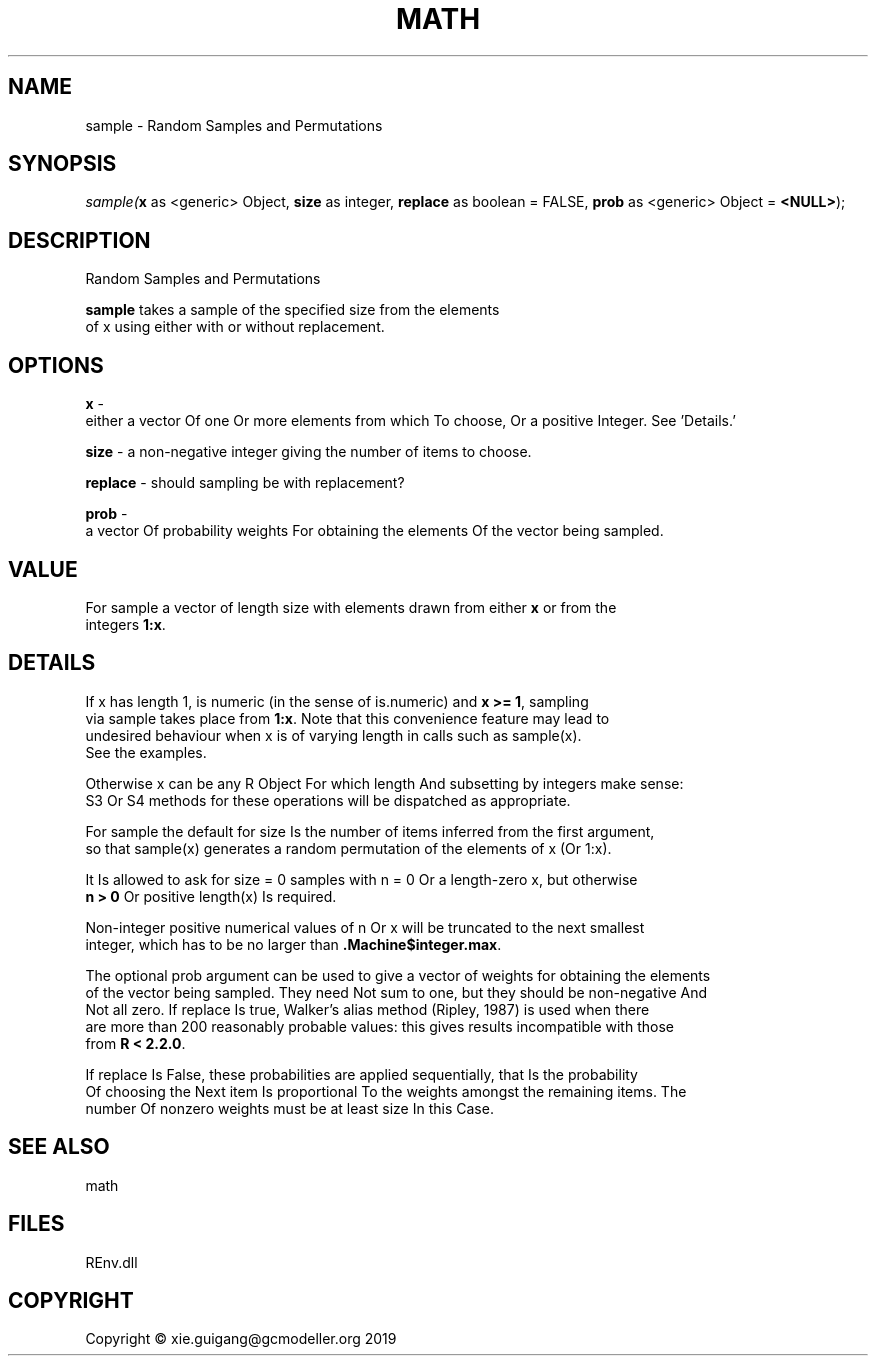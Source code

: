 .\" man page create by R# package system.
.TH MATH 1 2020-12-26 "sample" "sample"
.SH NAME
sample \- Random Samples and Permutations
.SH SYNOPSIS
\fIsample(\fBx\fR as <generic> Object, 
\fBsize\fR as integer, 
\fBreplace\fR as boolean = FALSE, 
\fBprob\fR as <generic> Object = \fB<NULL>\fR);\fR
.SH DESCRIPTION
.PP
Random Samples and Permutations
 
 \fBsample\fR takes a sample of the specified size from the elements 
 of x using either with or without replacement.
.PP
.SH OPTIONS
.PP
\fBx\fB \fR\- 
 either a vector Of one Or more elements from which To choose, Or a positive Integer. See 'Details.’

.PP
.PP
\fBsize\fB \fR\- a non-negative integer giving the number of items to choose.
.PP
.PP
\fBreplace\fB \fR\- should sampling be with replacement?
.PP
.PP
\fBprob\fB \fR\- 
 a vector Of probability weights For obtaining the elements Of the vector being sampled.

.PP
.SH VALUE
.PP
For sample a vector of length size with elements drawn from either \fBx\fR or from the 
 integers \fB1:x\fR.
.PP
.SH DETAILS
.PP
If x has length 1, is numeric (in the sense of is.numeric) and \fBx >= 1\fR, sampling 
 via sample takes place from \fB1:x\fR. Note that this convenience feature may lead to 
 undesired behaviour when x is of varying length in calls such as sample(x). 
 See the examples.

 Otherwise x can be any R Object For which length And subsetting by integers make sense: 
 S3 Or S4 methods for these operations will be dispatched as appropriate.

 For sample the default for size Is the number of items inferred from the first argument, 
 so that sample(x) generates a random permutation of the elements of x (Or 1:x).

 It Is allowed to ask for size = 0 samples with n = 0 Or a length-zero x, but otherwise 
 \fBn > 0\fR Or positive length(x) Is required.

 Non-integer positive numerical values of n Or x will be truncated to the next smallest 
 integer, which has to be no larger than \fB.Machine$integer.max\fR.

 The optional prob argument can be used to give a vector of weights for obtaining the elements 
 of the vector being sampled. They need Not sum to one, but they should be non-negative And 
 Not all zero. If replace Is true, Walker's alias method (Ripley, 1987) is used when there 
 are more than 200 reasonably probable values: this gives results incompatible with those 
 from \fBR < 2.2.0\fR.

 If replace Is False, these probabilities are applied sequentially, that Is the probability 
 Of choosing the Next item Is proportional To the weights amongst the remaining items. The 
 number Of nonzero weights must be at least size In this Case.
.PP
.SH SEE ALSO
math
.SH FILES
.PP
REnv.dll
.PP
.SH COPYRIGHT
Copyright © xie.guigang@gcmodeller.org 2019
